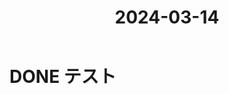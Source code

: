 :PROPERTIES:
:ID:       84D1E6E3-2633-44EF-A476-289F578E218A
:END:
#+title: 2024-03-14
#+filetags: :日記:

* DONE テスト
CLOSED: [2024-03-17 日 17:34] SCHEDULED: <2024-03-14 木 23:40>
